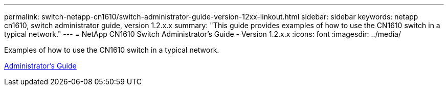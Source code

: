 ---
permalink: switch-netapp-cn1610/switch-administrator-guide-version-12xx-linkout.html
sidebar: sidebar
keywords: netapp cn1610, switch administrator guide, version 1.2.x.x
summary: "This guide provides examples of how to use the CN1610 switch in a typical network."
---
= NetApp CN1610 Switch Administrator's Guide - Version 1.2.x.x
:icons: font
:imagesdir: ../media/

[.lead]
Examples of how to use the CN1610 switch in a typical network.

https://library.netapp.com/ecm/ecm_download_file/ECMP1117874[Administrator's Guide^]
